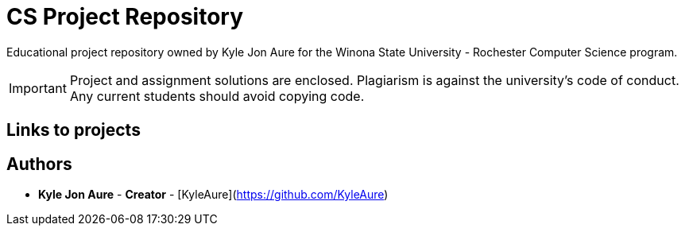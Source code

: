 = CS Project Repository

Educational project repository owned by Kyle Jon Aure for the
Winona State University - Rochester Computer Science program.

IMPORTANT: Project and assignment solutions are enclosed. Plagiarism is against
the university's code of conduct. Any current students should avoid copying
code.

== Links to projects



== Authors

* **Kyle Jon Aure** - *Creator* - [KyleAure](https://github.com/KyleAure)
